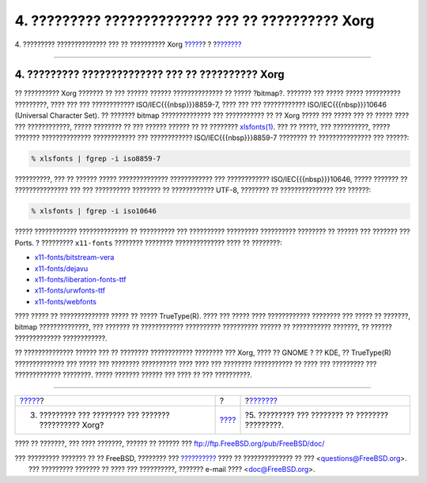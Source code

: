 ==================================================
4. ????????? ?????????????? ??? ?? ?????????? Xorg
==================================================

.. raw:: html

   <div class="navheader">

4. ????????? ?????????????? ??? ?? ?????????? Xorg
`????? <xorg-setup.html>`__?
?
?\ `??????? <various-apps.html>`__

--------------

.. raw:: html

   </div>

.. raw:: html

   <div class="sect1">

.. raw:: html

   <div class="titlepage" xmlns="">

.. raw:: html

   <div>

.. raw:: html

   <div>

4. ????????? ?????????????? ??? ?? ?????????? Xorg
--------------------------------------------------

.. raw:: html

   </div>

.. raw:: html

   </div>

.. raw:: html

   </div>

?? ?????????? Xorg ??????? ?? ??? ?????? ?????? ?????????????? ?? ?????
?bitmap?. ??????? ??? ????? ????? ?????????? ?????????, ???? ??? ???
???????????? ISO/IEC{{{nbsp}}}8859-7, ???? ??? ??? ????????????
ISO/IEC{{{nbsp}}}10646 (Universal Character Set). ?? ??????? bitmap
?????????????? ??? ??????????? ?? ?? Xorg ????? ??? ????? ??? ?? ?????
???? ??? ????????????, ????? ???????? ?? ??? ?????? ?????? ?? ??
????????
`xlsfonts(1) <http://www.FreeBSD.org/cgi/man.cgi?query=xlsfonts&sektion=1>`__.
??? ?? ?????, ??? ??????????, ????? ??????? ?????????????? ????????????
??? ???????????? ISO/IEC{{{nbsp}}}8859-7 ???????? ?? ??????????????? ???
??????:

.. code:: screen

    % xlsfonts | fgrep -i iso8859-7

??????????, ??? ?? ?????? ????? ?????????????? ???????????? ???
???????????? ISO/IEC{{{nbsp}}}10646, ????? ??????? ?? ???????????????
??? ??? ?????????? ???????? ?? ???????????? UTF-8, ???????? ??
??????????????? ??? ??????:

.. code:: screen

    % xlsfonts | fgrep -i iso10646

????? ???????????? ?????????????? ?? ?????????? ??? ?????????? ?????????
?????????? ???????? ?? ?????? ??? ??????? ??? Ports. ? ?????????
``x11-fonts`` ???????? ???????? ?????????????? ???? ?? ????????:

.. raw:: html

   <div class="itemizedlist">

-  `x11-fonts/bitstream-vera <http://www.freebsd.org/cgi/url.cgi?ports/x11-fonts/bitstream-vera/pkg-descr>`__

-  `x11-fonts/dejavu <http://www.freebsd.org/cgi/url.cgi?ports/x11-fonts/dejavu/pkg-descr>`__

-  `x11-fonts/liberation-fonts-ttf <http://www.freebsd.org/cgi/url.cgi?ports/x11-fonts/liberation-fonts-ttf/pkg-descr>`__

-  `x11-fonts/urwfonts-ttf <http://www.freebsd.org/cgi/url.cgi?ports/x11-fonts/urwfonts-ttf/pkg-descr>`__

-  `x11-fonts/webfonts <http://www.freebsd.org/cgi/url.cgi?ports/x11-fonts/webfonts/pkg-descr>`__

.. raw:: html

   </div>

???? ????? ?? ?????????????? ????? ?? ????? TrueType(R). ???? ??? ?????
???? ???????????? ???????? ??? ????? ?? ???????, bitmap ??????????????,
??? ??????? ?? ???????????? ?????????? ?????????? ?????? ?? ???????????
???????, ?? ?????? ????????????? ????????????.

?? ?????????????? ?????? ??? ?? ???????? ???????????? ???????? ??? Xorg,
???? ?? GNOME ? ?? KDE, ?? TrueType(R) ?????????????? ??? ????? ???
???????? ?????????? ???? ???? ??? ???????? ??????????? ?? ???? ???
????????? ??? ????????????? ????????. ????? ??????? ?????? ??? ???? ??
??? ??????????.

.. raw:: html

   </div>

.. raw:: html

   <div class="navfooter">

--------------

+----------------------------------------------------------+-------------------------+-----------------------------------------------------+
| `????? <xorg-setup.html>`__?                             | ?                       | ?\ `??????? <various-apps.html>`__                  |
+----------------------------------------------------------+-------------------------+-----------------------------------------------------+
| 3. ????????? ??? ???????? ??? ??????? ?????????? Xorg?   | `???? <index.html>`__   | ?5. ????????? ??? ???????? ?? ???????? ?????????.   |
+----------------------------------------------------------+-------------------------+-----------------------------------------------------+

.. raw:: html

   </div>

???? ?? ???????, ??? ???? ???????, ?????? ?? ?????? ???
ftp://ftp.FreeBSD.org/pub/FreeBSD/doc/

| ??? ????????? ??????? ?? ?? FreeBSD, ???????? ???
  `?????????? <http://www.FreeBSD.org/docs.html>`__ ???? ??
  ?????????????? ?? ??? <questions@FreeBSD.org\ >.
|  ??? ????????? ??????? ?? ???? ??? ??????????, ??????? e-mail ????
  <doc@FreeBSD.org\ >.
